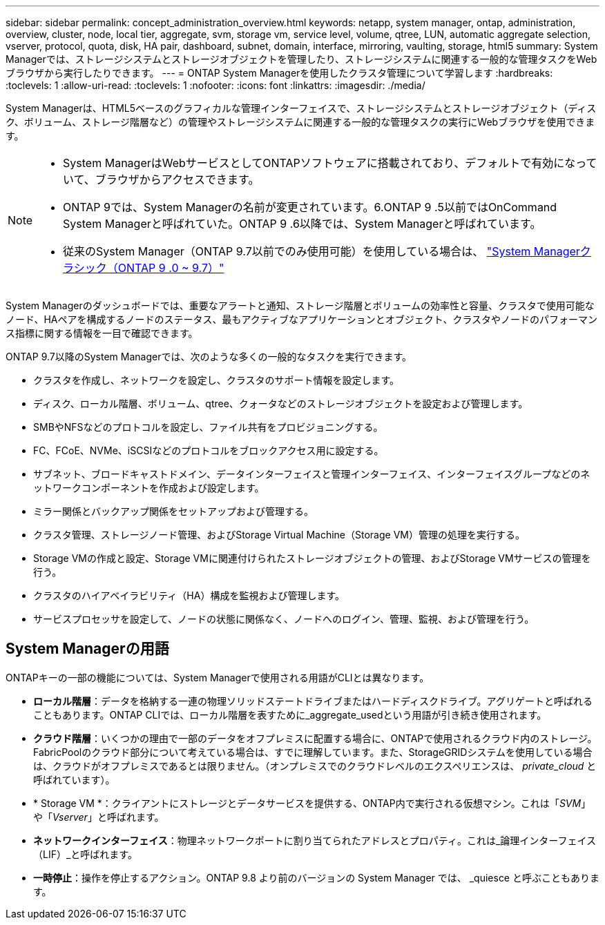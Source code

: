 ---
sidebar: sidebar 
permalink: concept_administration_overview.html 
keywords: netapp, system manager, ontap, administration, overview, cluster, node, local tier, aggregate, svm, storage vm, service level, volume, qtree, LUN, automatic aggregate selection, vserver, protocol, quota, disk, HA pair, dashboard, subnet, domain, interface, mirroring, vaulting, storage, html5 
summary: System Managerでは、ストレージシステムとストレージオブジェクトを管理したり、ストレージシステムに関連する一般的な管理タスクをWebブラウザから実行したりできます。 
---
= ONTAP System Managerを使用したクラスタ管理について学習します
:hardbreaks:
:toclevels: 1
:allow-uri-read: 
:toclevels: 1
:nofooter: 
:icons: font
:linkattrs: 
:imagesdir: ./media/


[role="lead"]
System Managerは、HTML5ベースのグラフィカルな管理インターフェイスで、ストレージシステムとストレージオブジェクト（ディスク、ボリューム、ストレージ階層など）の管理やストレージシステムに関連する一般的な管理タスクの実行にWebブラウザを使用できます。

[NOTE]
====
* System ManagerはWebサービスとしてONTAPソフトウェアに搭載されており、デフォルトで有効になっていて、ブラウザからアクセスできます。
* ONTAP 9では、System Managerの名前が変更されています。6.ONTAP 9 .5以前ではOnCommand System Managerと呼ばれていた。ONTAP 9 .6以降では、System Managerと呼ばれています。
* 従来のSystem Manager（ONTAP 9.7以前でのみ使用可能）を使用している場合は、  https://docs.netapp.com/us-en/ontap-system-manager-classic/index.html["System Managerクラシック（ONTAP 9 .0 ~ 9.7）"^]


====
System Managerのダッシュボードでは、重要なアラートと通知、ストレージ階層とボリュームの効率性と容量、クラスタで使用可能なノード、HAペアを構成するノードのステータス、最もアクティブなアプリケーションとオブジェクト、クラスタやノードのパフォーマンス指標に関する情報を一目で確認できます。

ONTAP 9.7以降のSystem Managerでは、次のような多くの一般的なタスクを実行できます。

* クラスタを作成し、ネットワークを設定し、クラスタのサポート情報を設定します。
* ディスク、ローカル階層、ボリューム、qtree、クォータなどのストレージオブジェクトを設定および管理します。
* SMBやNFSなどのプロトコルを設定し、ファイル共有をプロビジョニングする。
* FC、FCoE、NVMe、iSCSIなどのプロトコルをブロックアクセス用に設定する。
* サブネット、ブロードキャストドメイン、データインターフェイスと管理インターフェイス、インターフェイスグループなどのネットワークコンポーネントを作成および設定します。
* ミラー関係とバックアップ関係をセットアップおよび管理する。
* クラスタ管理、ストレージノード管理、およびStorage Virtual Machine（Storage VM）管理の処理を実行する。
* Storage VMの作成と設定、Storage VMに関連付けられたストレージオブジェクトの管理、およびStorage VMサービスの管理を行う。
* クラスタのハイアベイラビリティ（HA）構成を監視および管理します。
* サービスプロセッサを設定して、ノードの状態に関係なく、ノードへのログイン、管理、監視、および管理を行う。




== System Managerの用語

ONTAPキーの一部の機能については、System Managerで使用される用語がCLIとは異なります。

* *ローカル階層*：データを格納する一連の物理ソリッドステートドライブまたはハードディスクドライブ。アグリゲートと呼ばれることもあります。ONTAP CLIでは、ローカル階層を表すために_aggregate_usedという用語が引き続き使用されます。
* *クラウド階層*：いくつかの理由で一部のデータをオフプレミスに配置する場合に、ONTAPで使用されるクラウド内のストレージ。FabricPoolのクラウド部分について考えている場合は、すでに理解しています。また、StorageGRIDシステムを使用している場合は、クラウドがオフプレミスであるとは限りません。（オンプレミスでのクラウドレベルのエクスペリエンスは、 _private_cloud_ と呼ばれています）。
* * Storage VM *：クライアントにストレージとデータサービスを提供する、ONTAP内で実行される仮想マシン。これは「_SVM_」や「_Vserver_」と呼ばれます。
* *ネットワークインターフェイス*：物理ネットワークポートに割り当てられたアドレスとプロパティ。これは_論理インターフェイス（LIF）_と呼ばれます。
* *一時停止*：操作を停止するアクション。ONTAP 9.8 より前のバージョンの System Manager では、 _quiesce と呼ぶこともあります。

